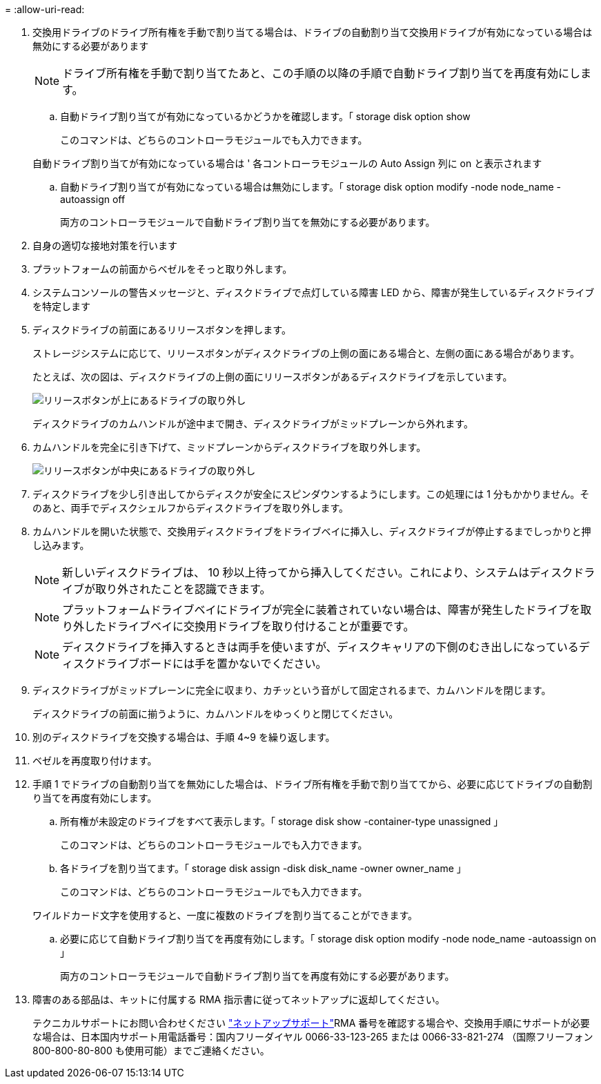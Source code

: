 = 
:allow-uri-read: 


. 交換用ドライブのドライブ所有権を手動で割り当てる場合は、ドライブの自動割り当て交換用ドライブが有効になっている場合は無効にする必要があります
+

NOTE: ドライブ所有権を手動で割り当てたあと、この手順の以降の手順で自動ドライブ割り当てを再度有効にします。

+
.. 自動ドライブ割り当てが有効になっているかどうかを確認します。「 storage disk option show
+
このコマンドは、どちらのコントローラモジュールでも入力できます。

+
自動ドライブ割り当てが有効になっている場合は ' 各コントローラモジュールの Auto Assign 列に on と表示されます

.. 自動ドライブ割り当てが有効になっている場合は無効にします。「 storage disk option modify -node node_name -autoassign off
+
両方のコントローラモジュールで自動ドライブ割り当てを無効にする必要があります。



. 自身の適切な接地対策を行います
. プラットフォームの前面からベゼルをそっと取り外します。
. システムコンソールの警告メッセージと、ディスクドライブで点灯している障害 LED から、障害が発生しているディスクドライブを特定します
. ディスクドライブの前面にあるリリースボタンを押します。
+
ストレージシステムに応じて、リリースボタンがディスクドライブの上側の面にある場合と、左側の面にある場合があります。

+
たとえば、次の図は、ディスクドライブの上側の面にリリースボタンがあるディスクドライブを示しています。

+
image::../media/2240_removing_disk.gif[リリースボタンが上にあるドライブの取り外し]

+
ディスクドライブのカムハンドルが途中まで開き、ディスクドライブがミッドプレーンから外れます。

. カムハンドルを完全に引き下げて、ミッドプレーンからディスクドライブを取り外します。
+
image::../media/drw_drive_open.gif[リリースボタンが中央にあるドライブの取り外し]

. ディスクドライブを少し引き出してからディスクが安全にスピンダウンするようにします。この処理には 1 分もかかりません。そのあと、両手でディスクシェルフからディスクドライブを取り外します。
. カムハンドルを開いた状態で、交換用ディスクドライブをドライブベイに挿入し、ディスクドライブが停止するまでしっかりと押し込みます。
+

NOTE: 新しいディスクドライブは、 10 秒以上待ってから挿入してください。これにより、システムはディスクドライブが取り外されたことを認識できます。

+

NOTE: プラットフォームドライブベイにドライブが完全に装着されていない場合は、障害が発生したドライブを取り外したドライブベイに交換用ドライブを取り付けることが重要です。

+

NOTE: ディスクドライブを挿入するときは両手を使いますが、ディスクキャリアの下側のむき出しになっているディスクドライブボードには手を置かないでください。

. ディスクドライブがミッドプレーンに完全に収まり、カチッという音がして固定されるまで、カムハンドルを閉じます。
+
ディスクドライブの前面に揃うように、カムハンドルをゆっくりと閉じてください。

. 別のディスクドライブを交換する場合は、手順 4~9 を繰り返します。
. ベゼルを再度取り付けます。
. 手順 1 でドライブの自動割り当てを無効にした場合は、ドライブ所有権を手動で割り当ててから、必要に応じてドライブの自動割り当てを再度有効にします。
+
.. 所有権が未設定のドライブをすべて表示します。「 storage disk show -container-type unassigned 」
+
このコマンドは、どちらのコントローラモジュールでも入力できます。

.. 各ドライブを割り当てます。「 storage disk assign -disk disk_name -owner owner_name 」
+
このコマンドは、どちらのコントローラモジュールでも入力できます。

+
ワイルドカード文字を使用すると、一度に複数のドライブを割り当てることができます。

.. 必要に応じて自動ドライブ割り当てを再度有効にします。「 storage disk option modify -node node_name -autoassign on 」
+
両方のコントローラモジュールで自動ドライブ割り当てを再度有効にする必要があります。



. 障害のある部品は、キットに付属する RMA 指示書に従ってネットアップに返却してください。
+
テクニカルサポートにお問い合わせください https://mysupport.netapp.com/site/global/dashboard["ネットアップサポート"]RMA 番号を確認する場合や、交換用手順にサポートが必要な場合は、日本国内サポート用電話番号：国内フリーダイヤル 0066-33-123-265 または 0066-33-821-274 （国際フリーフォン 800-800-80-800 も使用可能）までご連絡ください。


